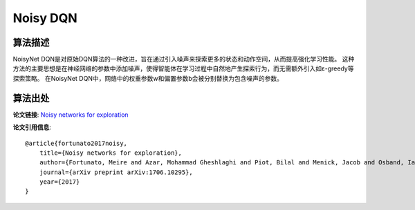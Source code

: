 Noisy DQN
======================

算法描述
----------------------

NoisyNet DQN是对原始DQN算法的一种改进，旨在通过引入噪声来探索更多的状态和动作空间，从而提高强化学习性能。
这种方法的主要思想是在神经网络的参数中添加噪声，使得智能体在学习过程中自然地产生探索行为，而无需额外引入如ε-greedy等探索策略。
在NoisyNet DQN中，网络中的权重参数w和偏置参数b会被分别替换为包含噪声的参数。

算法出处
----------------------

**论文链接**: `Noisy networks for exploration 
<https://arxiv.org/pdf/1706.10295.pdf>`_

**论文引用信息**:

::

    @article{fortunato2017noisy,
        title={Noisy networks for exploration},
        author={Fortunato, Meire and Azar, Mohammad Gheshlaghi and Piot, Bilal and Menick, Jacob and Osband, Ian and Graves, Alex and Mnih, Vlad and Munos, Remi and Hassabis, Demis and Pietquin, Olivier and others},
        journal={arXiv preprint arXiv:1706.10295},
        year={2017}
    }
